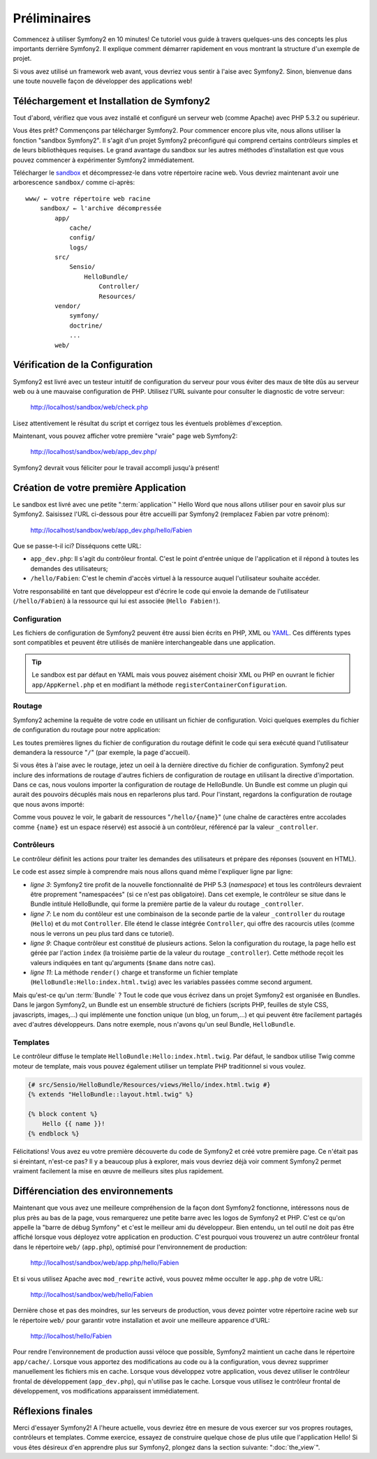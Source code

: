 Préliminaires
=============

Commencez à utiliser Symfony2 en 10 minutes! Ce tutoriel vous guide à travers
quelques-uns des concepts les plus importants derrière Symfony2. Il explique
comment démarrer rapidement en vous montrant la structure d'un exemple de
projet.

Si vous avez utilisé un framework web avant, vous devriez vous sentir à l'aise
avec Symfony2. Sinon, bienvenue dans une toute nouvelle façon de développer des
applications web!

.. index::
   pair: Sandbox; Download

Téléchargement et Installation de Symfony2
------------------------------------------

Tout d'abord, vérifiez que vous avez installé et configuré un serveur web (comme
Apache) avec PHP 5.3.2 ou supérieur.

Vous êtes prêt? Commençons par télécharger Symfony2. Pour commencer encore plus
vite, nous allons utiliser la fonction "sandbox Symfony2". Il s'agit d'un projet
Symfony2 préconfiguré qui comprend certains contrôleurs simples et de leurs
bibliothèques requises. Le grand avantage du sandbox sur les autres méthodes
d'installation est que vous pouvez commencer à expérimenter Symfony2
immédiatement.

Télécharger le `sandbox`_ et décompressez-le dans votre répertoire racine web.
Vous devriez maintenant avoir une arborescence ``sandbox/`` comme ci-après::

    www/ ← votre répertoire web racine
        sandbox/ ← l'archive décompressée
            app/
                cache/
                config/
                logs/
            src/
                Sensio/
                    HelloBundle/
                        Controller/
                        Resources/
            vendor/
                symfony/
                doctrine/
                ...
            web/

.. index::
   single: Installation; Check

Vérification de la Configuration
--------------------------------

Symfony2 est livré avec un testeur intuitif de configuration du serveur pour
vous éviter des maux de tête dûs au serveur web ou à une mauvaise configuration
de PHP. Utilisez l'URL suivante pour consulter le diagnostic de votre serveur:

    http://localhost/sandbox/web/check.php

Lisez attentivement le résultat du script et corrigez tous les éventuels
problèmes d'exception.

Maintenant, vous pouvez afficher votre première "vraie" page web Symfony2:

    http://localhost/sandbox/web/app_dev.php/

Symfony2 devrait vous féliciter pour le travail accompli jusqu'à présent!

Création de votre première Application
--------------------------------------

Le sandbox est livré avec une petite ":term:`application`" Hello Word que nous
allons utiliser pour en savoir plus sur Symfony2. Saisissez l'URL ci-dessous
pour être accueilli par Symfony2 (remplacez Fabien par votre prénom):

    http://localhost/sandbox/web/app_dev.php/hello/Fabien

Que se passe-t-il ici? Disséquons cette URL:

.. index:: Front Controller

* ``app_dev.php``: Il s'agit du contrôleur frontal. C'est le point d'entrée unique de l'application et il répond à toutes les demandes des utilisateurs;

* ``/hello/Fabien``: C'est le chemin d'accès virtuel à la ressource auquel l'utilisateur souhaite accéder.

Votre responsabilité en tant que développeur est d'écrire le code qui envoie la
demande de l'utilisateur (``/hello/Fabien``) à la ressource qui lui est associée
(``Hello Fabien!``).

.. index::
   single: Configuration

Configuration
~~~~~~~~~~~~~

Les fichiers de configuration de Symfony2 peuvent être aussi bien écrits en PHP,
XML ou `YAML`_. Ces différents types sont compatibles et peuvent être utilisés
de manière interchangeable dans une application.

.. tip::

    Le sandbox est par défaut en YAML mais vous pouvez aisément choisir XML ou
    PHP en ouvrant le fichier ``app/AppKernel.php`` et en modifiant la méthode
    ``registerContainerConfiguration``.

.. index::
   single: Routing
   pair: Configuration; Routing

Routage
~~~~~~~

Symfony2 achemine la requête de votre code en utilisant un fichier de
configuration. Voici quelques exemples du fichier de configuration du routage
pour notre application:

.. configuration-block::

    .. code-block:: yaml

        # app/config/routing.yml
        homepage:
            pattern:  /
            defaults: { _controller: FrameworkBundle:Default:index }

        hello:
            resource: "@HelloBundle/Resources/config/routing.yml"

    .. code-block:: xml

        <!-- app/config/routing.xml -->
        <?xml version="1.0" encoding="UTF-8" ?>

        <routes xmlns="http://www.symfony-project.org/schema/routing"
            xmlns:xsi="http://www.w3.org/2001/XMLSchema-instance"
            xsi:schemaLocation="http://www.symfony-project.org/schema/routing http://www.symfony-project.org/schema/routing/routing-1.0.xsd">

            <route id="homepage" pattern="/">
                <default key="_controller">FrameworkBundle:Default:index</default>
            </route>

            <import resource="@HelloBundle/Resources/config/routing.xml" />
        </routes>

    .. code-block:: php

        // app/config/routing.php
        use Symfony\Component\Routing\RouteCollection;
        use Symfony\Component\Routing\Route;

        $collection = new RouteCollection();
        $collection->add('homepage', new Route('/', array(
            '_controller' => 'FrameworkBundle:Default:index',
        )));
        $collection->addCollection($loader->import("@HelloBundle/Resources/config/routing.php"));

        return $collection;

Les toutes premières lignes du fichier de configuration du routage définit le
code qui sera exécuté quand l'utilisateur demandera la ressource "``/``" (par
exemple, la page d'accueil).

Si vous êtes à l'aise avec le routage, jetez un oeil à la dernière directive du
fichier de configuration. Symfony2 peut inclure des informations de routage
d'autres fichiers de configuration de routage en utilisant la directive
d'importation. Dans ce cas, nous voulons importer la configuration de routage de
HelloBundle. Un Bundle est comme un plugin qui aurait des pouvoirs décuplés mais
nous en reparlerons plus tard. Pour l'instant, regardons la configuration de
routage que nous avons importé:

.. configuration-block::

    .. code-block:: yaml

        # src/Sensio/HelloBundle/Resources/config/routing.yml
        hello:
            pattern:  /hello/{name}
            defaults: { _controller: HelloBundle:Hello:index }

    .. code-block:: xml

        <!-- src/Sensio/HelloBundle/Resources/config/routing.xml -->
        <?xml version="1.0" encoding="UTF-8" ?>

        <routes xmlns="http://www.symfony-project.org/schema/routing"
            xmlns:xsi="http://www.w3.org/2001/XMLSchema-instance"
            xsi:schemaLocation="http://www.symfony-project.org/schema/routing http://www.symfony-project.org/schema/routing/routing-1.0.xsd">

            <route id="hello" pattern="/hello/{name}">
                <default key="_controller">HelloBundle:Hello:index</default>
            </route>
        </routes>

    .. code-block:: php

        // src/Sensio/HelloBundle/Resources/config/routing.php
        use Symfony\Component\Routing\RouteCollection;
        use Symfony\Component\Routing\Route;

        $collection = new RouteCollection();
        $collection->add('hello', new Route('/hello/{name}', array(
            '_controller' => 'HelloBundle:Hello:index',
        )));

        return $collection;

Comme vous pouvez le voir, le gabarit de ressources "``/hello/{name}``" (une
chaîne de caractères entre accolades comme ``{name}`` est un espace réservé) est
associé à un contrôleur, référencé par la valeur ``_controller``.

.. index::
   single: Controller
   single: MVC; Controller

Contrôleurs
~~~~~~~~~~~

Le contrôleur définit les actions pour traiter les demandes des utilisateurs et
prépare des réponses (souvent en HTML).

.. code-block:: php
   :linenos:

    // src/Sensio/HelloBundle/Controller/HelloController.php

    namespace Sensio\HelloBundle\Controller;

    use Symfony\Bundle\FrameworkBundle\Controller\Controller;

    class HelloController extends Controller
    {
        public function indexAction($name)
        {
            return $this->render('HelloBundle:Hello:index.html.twig', array('name' => $name));

            // render a PHP template instead
            // return $this->render('HelloBundle:Hello:index.html.php', array('name' => $name));
        }
    }

Le code est assez simple à comprendre mais nous allons quand même l'expliquer
ligne par ligne:

* *ligne 3*: Symfony2 tire profit de la nouvelle fonctionnalité de PHP 5.3
  (*namespace*) et tous les contrôleurs devraient être proprement "namespacées"
  (si ce n'est pas obligatoire). Dans cet exemple, le contrôleur se situe dans
  le Bundle intitulé HelloBundle, qui forme la première partie de la valeur du
  routage ``_controller``.
  
* *ligne 7*: Le nom du contôleur est une combinaison de la seconde partie de la
  valeur ``_controller`` du routage (``Hello``) et du mot ``Controller``. Elle
  étend le classe intégrée ``Controller``, qui offre des racourcis utiles (comme
  nous le verrons un peu plus tard dans ce tutoriel).
  
* *ligne 9*: Chaque contrôleur est constitué de plusieurs actions. Selon la
  configuration du routage, la page hello est gérée par l'action ``index`` (la
  troisième partie de la valeur du routage ``_controller``). Cette méthode
  reçoit les valeurs indiquées en tant qu'arguments (``$name`` dans notre cas).
  
* *ligne 11*: La méthode ``render()`` charge et transforme un fichier template
  (``HelloBundle:Hello:index.html.twig``) avec les variables passées comme
  second argument.
  
Mais qu'est-ce qu'un :term:`Bundle` ? Tout le code que vous écrivez dans un
projet Symfony2 est organisée en Bundles. Dans le jargon Symfony2, un Bundle est
un ensemble structuré de fichiers (scripts PHP, feuilles de style CSS,
javascripts, images,...) qui implémente une fonction unique (un blog,
un forum,...) et qui peuvent être facilement partagés avec d'autres
développeurs. Dans notre exemple, nous n'avons qu'un seul Bundle,
``HelloBundle``.

Templates
~~~~~~~~~

Le contrôleur diffuse le template ``HelloBundle:Hello:index.html.twig``. Par
défaut, le sandbox utilise Twig comme moteur de template, mais vous pouvez
également utiliser un template PHP traditionnel si vous voulez.

.. code-block:: jinja

    {# src/Sensio/HelloBundle/Resources/views/Hello/index.html.twig #}
    {% extends "HelloBundle::layout.html.twig" %}

    {% block content %}
        Hello {{ name }}!
    {% endblock %}

Félicitations! Vous avez eu votre première découverte du code de Symfony2 et
créé votre première page. Ce n'était pas si éreintant, n'est-ce pas? Il y a
beaucoup plus à explorer, mais vous devriez déjà voir comment Symfony2 permet
vraiment facilement la mise en œuvre de meilleurs sites plus rapidement.

.. index::
   single: Environment
   single: Configuration; Environment

Différenciation des environnements
----------------------------------

Maintenant que vous avez une meilleure compréhension de la façon dont Symfony2
fonctionne, intéressons nous de plus près au bas de la page, vous remarquerez
une petite barre avec les logos de Symfony2 et PHP. C'est ce qu'on appelle la
"barre de débug Symfony" et c'est le meilleur ami du développeur. Bien entendu,
un tel outil ne doit pas être affiché lorsque vous déployez votre application en
production. C'est pourquoi vous trouverez un autre contrôleur frontal dans le
répertoire ``web/`` (``app.php``), optimisé pour l'environnement de production:

    http://localhost/sandbox/web/app.php/hello/Fabien

Et si vous utilisez Apache avec ``mod_rewrite`` activé, vous pouvez même
occulter le ``app.php`` de votre URL:

    http://localhost/sandbox/web/hello/Fabien

Dernière chose et pas des moindres, sur les serveurs de production, vous devez
pointer votre répertoire racine web sur le répertoire ``web/`` pour garantir
votre installation et avoir une meilleure apparence d'URL:

    http://localhost/hello/Fabien

Pour rendre l'environnement de production aussi véloce que possible, Symfony2
maintient un cache dans le répertoire ``app/cache/``. Lorsque vous apportez des
modifications au code ou à la configuration, vous devrez supprimer manuellement
les fichiers mis en cache. Lorsque vous développez votre application, vous devez
utiliser le contrôleur frontal de développement (``app_dev.php``), qui n'utilise
pas le cache. Lorsque vous utilisez le contrôleur frontal de développement, vos
modifications apparaissent immédiatement.

Réflexions finales
------------------

Merci d'essayer Symfony2! A l'heure actuelle, vous devriez être en mesure de
vous exercer sur vos propres routages, contrôleurs et templates. Comme exercice,
essayez de construire quelque chose de plus utile que l'application Hello! Si
vous êtes désireux d'en apprendre plus sur Symfony2, plongez dans la section
suivante: ":doc:`the_view`".

.. _sandbox: http://symfony-reloaded.org/code#sandbox
.. _YAML:    http://www.yaml.org/
